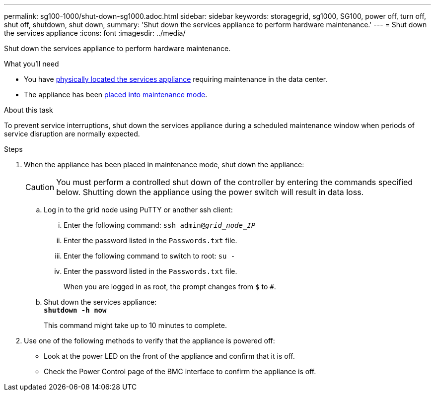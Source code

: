 ---
permalink: sg100-1000/shut-down-sg1000.adoc.html
sidebar: sidebar
keywords: storagegrid, sg1000, SG100, power off, turn off, shut off, shutdown, shut down, 
summary: 'Shut down the services appliance to perform hardware maintenance.'
---
= Shut down the services appliance
:icons: font
:imagesdir: ../media/

[.lead]
Shut down the services appliance to perform hardware maintenance.

.What you'll need

* You have xref:locating-controller-in-data-center.adoc[physically located the services appliance] requiring maintenance in the data center.

* The appliance has been xref:placing-appliance-into-maintenance-mode.adoc[placed into maintenance mode].

.About this task

To prevent service interruptions, shut down the services appliance during a scheduled maintenance window when periods of service disruption are normally expected. 

.Steps

. When the appliance has been placed in maintenance mode, shut down the appliance:
+
CAUTION: You must perform a controlled shut down of the controller by entering the commands specified below. Shutting down the appliance using the power switch will result in data loss.

 .. Log in to the grid node using PuTTY or another ssh client:
  ... Enter the following command: `ssh admin@_grid_node_IP_`
  ... Enter the password listed in the `Passwords.txt` file.
  ... Enter the following command to switch to root: `su -`
  ... Enter the password listed in the `Passwords.txt` file.
+
When you are logged in as root, the prompt changes from `$` to `#`.
 .. Shut down the services appliance: +
`*shutdown -h now*`
+
This command might take up to 10 minutes to complete.

. Use one of the following methods to verify that the appliance is powered off:
 ** Look at the power LED on the front of the appliance and confirm that it is off.
 ** Check the Power Control page of the BMC interface to confirm the appliance is off. 